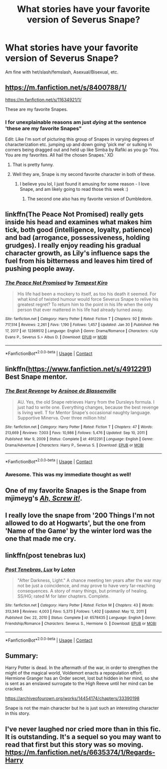 #+TITLE: What stories have your favorite version of Severus Snape?

* What stories have your favorite version of Severus Snape?
:PROPERTIES:
:Author: NotSoSnarky
:Score: 10
:DateUnix: 1614896653.0
:DateShort: 2021-Mar-05
:FlairText: Request
:END:
Am fine with het/slash/femslash, Asexual/Bisexual, etc.


** [[https://m.fanfiction.net/s/8400788/1/]]

[[https://m.fanfiction.net/s/11634921/1/]]

These are my favorite Snapes.
:PROPERTIES:
:Author: Daemon_Sultan
:Score: 3
:DateUnix: 1614898390.0
:DateShort: 2021-Mar-05
:END:

*** I for unexplainable reasons am just /dying/ at the sentence 'these are my favorite Snapes"

Edit: Like I'm sort of picturing this group of Snapes in varying degrees of characterization etc. jumping up and down going 'pick me' or sulking in corners being dragged out and held up like Simba by Rafiki as you go 'You. You are my favorites. All hail the chosen Snapes.' XD
:PROPERTIES:
:Author: knopflerpettydylan
:Score: 14
:DateUnix: 1614900109.0
:DateShort: 2021-Mar-05
:END:

**** That is pretty funny.
:PROPERTIES:
:Author: Daemon_Sultan
:Score: 3
:DateUnix: 1614900266.0
:DateShort: 2021-Mar-05
:END:


**** Well they are, Snape is my second favorite character in both of these.
:PROPERTIES:
:Author: Daemon_Sultan
:Score: 1
:DateUnix: 1614900203.0
:DateShort: 2021-Mar-05
:END:

***** I believe you lol, I just found it amusing for some reason - I love Snape, and am likely going to read those this week :)
:PROPERTIES:
:Author: knopflerpettydylan
:Score: 1
:DateUnix: 1614900297.0
:DateShort: 2021-Mar-05
:END:

****** The second one also has my favorite version of Dumbledore.
:PROPERTIES:
:Author: Daemon_Sultan
:Score: 2
:DateUnix: 1614903380.0
:DateShort: 2021-Mar-05
:END:


** linkffn(The Peace Not Promised) really gets inside his head and examines what makes him tick, both good (intelligence, loyalty, patience) and bad (arrogance, possessiveness, holding grudges). I really enjoy reading his gradual character growth, as Lily's influence saps the fuel from his bitterness and leaves him tired of pushing people away.
:PROPERTIES:
:Author: thrawnca
:Score: 2
:DateUnix: 1614942201.0
:DateShort: 2021-Mar-05
:END:

*** [[https://www.fanfiction.net/s/12369512/1/][*/The Peace Not Promised/*]] by [[https://www.fanfiction.net/u/812247/Tempest-Kiro][/Tempest Kiro/]]

#+begin_quote
  His life had been a mockery to itself, as too his death it seemed. For what kind of twisted humour would force Severus Snape to relive his greatest regret? To return him to the point in his life when the only person that ever mattered in his life had already turned away.
#+end_quote

^{/Site/:} ^{fanfiction.net} ^{*|*} ^{/Category/:} ^{Harry} ^{Potter} ^{*|*} ^{/Rated/:} ^{Fiction} ^{T} ^{*|*} ^{/Chapters/:} ^{92} ^{*|*} ^{/Words/:} ^{717,514} ^{*|*} ^{/Reviews/:} ^{2,261} ^{*|*} ^{/Favs/:} ^{1,190} ^{*|*} ^{/Follows/:} ^{1,457} ^{*|*} ^{/Updated/:} ^{Jan} ^{30} ^{*|*} ^{/Published/:} ^{Feb} ^{17,} ^{2017} ^{*|*} ^{/id/:} ^{12369512} ^{*|*} ^{/Language/:} ^{English} ^{*|*} ^{/Genre/:} ^{Drama/Romance} ^{*|*} ^{/Characters/:} ^{<Lily} ^{Evans} ^{P.,} ^{Severus} ^{S.>} ^{Albus} ^{D.} ^{*|*} ^{/Download/:} ^{[[http://www.ff2ebook.com/old/ffn-bot/index.php?id=12369512&source=ff&filetype=epub][EPUB]]} ^{or} ^{[[http://www.ff2ebook.com/old/ffn-bot/index.php?id=12369512&source=ff&filetype=mobi][MOBI]]}

--------------

*FanfictionBot*^{2.0.0-beta} | [[https://github.com/FanfictionBot/reddit-ffn-bot/wiki/Usage][Usage]] | [[https://www.reddit.com/message/compose?to=tusing][Contact]]
:PROPERTIES:
:Author: FanfictionBot
:Score: 1
:DateUnix: 1614942221.0
:DateShort: 2021-Mar-05
:END:


** linkffn([[https://www.fanfiction.net/s/4912291]]) Best Snape mentor.
:PROPERTIES:
:Author: davidwelch158
:Score: 2
:DateUnix: 1614899257.0
:DateShort: 2021-Mar-05
:END:

*** [[https://www.fanfiction.net/s/4912291/1/][*/The Best Revenge/*]] by [[https://www.fanfiction.net/u/352534/Arsinoe-de-Blassenville][/Arsinoe de Blassenville/]]

#+begin_quote
  AU. Yes, the old Snape retrieves Harry from the Dursleys formula. I just had to write one. Everything changes, because the best revenge is living well. T for Mentor Snape's occasional naughty language. Supportive Minerva. Over three million hits!
#+end_quote

^{/Site/:} ^{fanfiction.net} ^{*|*} ^{/Category/:} ^{Harry} ^{Potter} ^{*|*} ^{/Rated/:} ^{Fiction} ^{T} ^{*|*} ^{/Chapters/:} ^{47} ^{*|*} ^{/Words/:} ^{213,669} ^{*|*} ^{/Reviews/:} ^{7,003} ^{*|*} ^{/Favs/:} ^{10,986} ^{*|*} ^{/Follows/:} ^{5,476} ^{*|*} ^{/Updated/:} ^{Sep} ^{10,} ^{2011} ^{*|*} ^{/Published/:} ^{Mar} ^{9,} ^{2009} ^{*|*} ^{/Status/:} ^{Complete} ^{*|*} ^{/id/:} ^{4912291} ^{*|*} ^{/Language/:} ^{English} ^{*|*} ^{/Genre/:} ^{Drama/Adventure} ^{*|*} ^{/Characters/:} ^{Harry} ^{P.,} ^{Severus} ^{S.} ^{*|*} ^{/Download/:} ^{[[http://www.ff2ebook.com/old/ffn-bot/index.php?id=4912291&source=ff&filetype=epub][EPUB]]} ^{or} ^{[[http://www.ff2ebook.com/old/ffn-bot/index.php?id=4912291&source=ff&filetype=mobi][MOBI]]}

--------------

*FanfictionBot*^{2.0.0-beta} | [[https://github.com/FanfictionBot/reddit-ffn-bot/wiki/Usage][Usage]] | [[https://www.reddit.com/message/compose?to=tusing][Contact]]
:PROPERTIES:
:Author: FanfictionBot
:Score: 3
:DateUnix: 1614899277.0
:DateShort: 2021-Mar-05
:END:


*** Awesome. This was my immediate thought as well!
:PROPERTIES:
:Author: j32571p7
:Score: 1
:DateUnix: 1615093591.0
:DateShort: 2021-Mar-07
:END:


** One of my favorite Snapes is the Snape from mjimeyg's [[https://www.fanfiction.net/s/12125771/1/Ah-Screw-It][/Ah, Screw it!/]].
:PROPERTIES:
:Author: Vercalos
:Score: 1
:DateUnix: 1614910163.0
:DateShort: 2021-Mar-05
:END:


** I really love the snape from '200 Things I'm not allowed to do at Hogwarts', but the one from 'Name of the Game' by the winter lord was the one that made me cry.
:PROPERTIES:
:Author: _The_Evil_Duckling_
:Score: 1
:DateUnix: 1614924952.0
:DateShort: 2021-Mar-05
:END:


** linkffn(post tenebras lux)
:PROPERTIES:
:Author: stealthxstar
:Score: 1
:DateUnix: 1614927555.0
:DateShort: 2021-Mar-05
:END:

*** [[https://www.fanfiction.net/s/6578435/1/][*/Post Tenebras, Lux/*]] by [[https://www.fanfiction.net/u/1807393/Loten][/Loten/]]

#+begin_quote
  "After Darkness, Light." A chance meeting ten years after the war may not be just a coincidence, and may prove to have very far-reaching consequences. A story of many things, but primarily of healing. SS/HG; rated M for later chapters. Complete.
#+end_quote

^{/Site/:} ^{fanfiction.net} ^{*|*} ^{/Category/:} ^{Harry} ^{Potter} ^{*|*} ^{/Rated/:} ^{Fiction} ^{M} ^{*|*} ^{/Chapters/:} ^{43} ^{*|*} ^{/Words/:} ^{313,349} ^{*|*} ^{/Reviews/:} ^{4,003} ^{*|*} ^{/Favs/:} ^{5,373} ^{*|*} ^{/Follows/:} ^{1,402} ^{*|*} ^{/Updated/:} ^{May} ^{12,} ^{2011} ^{*|*} ^{/Published/:} ^{Dec} ^{22,} ^{2010} ^{*|*} ^{/Status/:} ^{Complete} ^{*|*} ^{/id/:} ^{6578435} ^{*|*} ^{/Language/:} ^{English} ^{*|*} ^{/Genre/:} ^{Friendship/Romance} ^{*|*} ^{/Characters/:} ^{Severus} ^{S.,} ^{Hermione} ^{G.} ^{*|*} ^{/Download/:} ^{[[http://www.ff2ebook.com/old/ffn-bot/index.php?id=6578435&source=ff&filetype=epub][EPUB]]} ^{or} ^{[[http://www.ff2ebook.com/old/ffn-bot/index.php?id=6578435&source=ff&filetype=mobi][MOBI]]}

--------------

*FanfictionBot*^{2.0.0-beta} | [[https://github.com/FanfictionBot/reddit-ffn-bot/wiki/Usage][Usage]] | [[https://www.reddit.com/message/compose?to=tusing][Contact]]
:PROPERTIES:
:Author: FanfictionBot
:Score: 2
:DateUnix: 1614927575.0
:DateShort: 2021-Mar-05
:END:


** Summary:

Harry Potter is dead. In the aftermath of the war, in order to strengthen the might of the magical world, Voldemort enacts a repopulation effort. Hermione Granger has an Order secret, lost but hidden in her mind, so she is sent as an enslaved surrogate to the High Reeve until her mind can be cracked.

[[https://archiveofourown.org/works/14454174/chapters/33390198]]

Snape is not the main character but he is just such an interesting character in this story.
:PROPERTIES:
:Author: camilagaa11
:Score: 1
:DateUnix: 1614938731.0
:DateShort: 2021-Mar-05
:END:


** I've never laughed nor cried more than in this fic. It is outstanding. It's a sequel so you may want to read that first but this story was so moving. [[https://m.fanfiction.net/s/6635374/1/Regards-Harry]]
:PROPERTIES:
:Author: frankems
:Score: 1
:DateUnix: 1616127613.0
:DateShort: 2021-Mar-19
:END:
